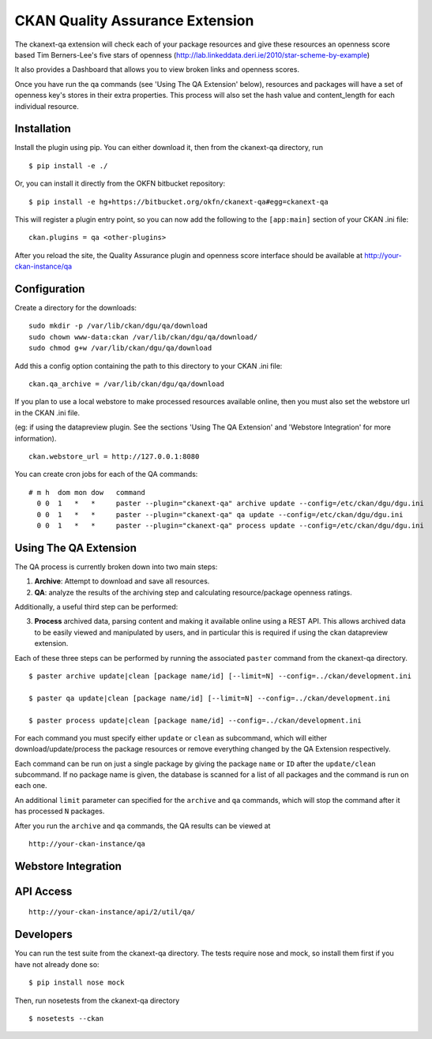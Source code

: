 CKAN Quality Assurance Extension
================================



The ckanext-qa extension will check each of your package resources and give
these resources an openness score based Tim Berners-Lee's five stars of openness
(http://lab.linkeddata.deri.ie/2010/star-scheme-by-example)

It also provides a Dashboard that allows you to view broken links and openness scores.

Once you have run the qa commands (see 'Using The QA Extension' below),
resources and packages will have a set of openness key's stores in their
extra properties. 
This process will also set the hash value and content_length for each 
individual resource.


Installation
------------

Install the plugin using pip. You can either download it, then
from the ckanext-qa directory, run

::

    $ pip install -e ./

Or, you can install it directly from the OKFN bitbucket repository:

::

    $ pip install -e hg+https://bitbucket.org/okfn/ckanext-qa#egg=ckanext-qa

This will register a plugin entry point, so you can now add the following 
to the ``[app:main]`` section of your CKAN .ini file:

::

    ckan.plugins = qa <other-plugins>

After you reload the site, the Quality Assurance plugin
and openness score interface should be available at http://your-ckan-instance/qa


Configuration
-------------

Create a directory for the downloads:

::

    sudo mkdir -p /var/lib/ckan/dgu/qa/download
    sudo chown www-data:ckan /var/lib/ckan/dgu/qa/download/
    sudo chmod g+w /var/lib/ckan/dgu/qa/download

Add this a config option containing the path to this directory to your CKAN .ini file:

::

    ckan.qa_archive = /var/lib/ckan/dgu/qa/download

If you plan to use a local webstore to make processed resources available online,
then you must also set the webstore url in the CKAN .ini file.

(eg: if using the datapreview plugin. See the sections 'Using The QA Extension'
and 'Webstore Integration' for more information).

::

    ckan.webstore_url = http://127.0.0.1:8080

You can create cron jobs for each of the QA commands:

::

    # m h  dom mon dow   command
      0 0  1   *   *     paster --plugin="ckanext-qa" archive update --config=/etc/ckan/dgu/dgu.ini
      0 0  1   *   *     paster --plugin="ckanext-qa" qa update --config=/etc/ckan/dgu/dgu.ini
      0 0  1   *   *     paster --plugin="ckanext-qa" process update --config=/etc/ckan/dgu/dgu.ini


Using The QA Extension
----------------------

The QA process is currently broken down into two main steps:

1) **Archive**: Attempt to download and save all resources.
2) **QA**: analyze the results of the archiving step and calculating resource/package
   openness ratings.

Additionally, a useful third step can be performed:

3) **Process** archived data, parsing content and making it available
   online using a REST API. This allows archived data to be easily viewed
   and manipulated by users, and in particular this is required
   if using the ckan datapreview extension.

Each of these three steps can be performed by running the associated ``paster`` command
from the ckanext-qa directory.

::

    $ paster archive update|clean [package name/id] [--limit=N] --config=../ckan/development.ini

    $ paster qa update|clean [package name/id] [--limit=N] --config=../ckan/development.ini

    $ paster process update|clean [package name/id] --config=../ckan/development.ini
    
For each command you must specify either ``update`` or ``clean`` as subcommand, which will either
download/update/process the package resources or remove everything changed by the QA Extension
respectively.

Each command can be run on just a single package by giving the package ``name`` or ``ID`` after the
``update/clean`` subcommand. If no package name is given, the database is scanned
for a list of all packages and the command is run on each one.

An additional ``limit`` parameter can specified for the ``archive`` and ``qa`` commands, which
will stop the command after it has processed ``N`` packages.

After you run the ``archive`` and ``qa`` commands, the QA results can be viewed
at 

::

    http://your-ckan-instance/qa


Webstore Integration
--------------------




API Access
----------

::

    http://your-ckan-instance/api/2/util/qa/


Developers
----------

You can run the test suite from the ckanext-qa directory.
The tests require nose and mock, so install them first if you have not already
done so:

::

   $ pip install nose mock

Then, run nosetests from the ckanext-qa directory

::

   $ nosetests --ckan
